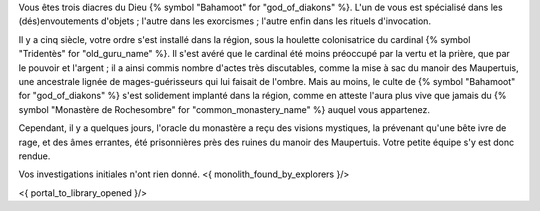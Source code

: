 


Vous êtes trois diacres du Dieu {% symbol "Bahamoot" for "god_of_diakons" %}.
L'un de vous est spécialisé dans les (dés)envoutements d'objets ; l'autre dans les exorcismes ; l'autre enfin dans les rituels d'invocation.

Il y a cinq siècle, votre ordre s'est installé dans la région, sous la houlette colonisatrice du cardinal {% symbol "Tridentès" for "old_guru_name" %}. Il s'est avéré que le cardinal été moins préoccupé par la vertu et la prière, que par le pouvoir et l'argent ; il a ainsi commis nombre d'actes très discutables, comme la mise à sac du manoir des Maupertuis, une ancestrale lignée de mages-guérisseurs qui lui faisait de l'ombre. Mais au moins, le culte de {% symbol "Bahamoot" for "god_of_diakons" %} s'est solidement implanté dans la région, comme en atteste l'aura plus vive que jamais du {% symbol "Monastère de Rochesombre" for "common_monastery_name" %} auquel vous appartenez.

Cependant, il y a quelques jours, l'oracle du monastère a reçu des visions mystiques, la prévenant qu'une bête ivre de rage, et des âmes errantes, été prisonnières près des ruines du manoir des Maupertuis. Votre petite équipe s'y est donc rendue.

Vos investigations initiales n'ont rien donné.
<{ monolith_found_by_explorers }/>

<{ portal_to_library_opened }/>
